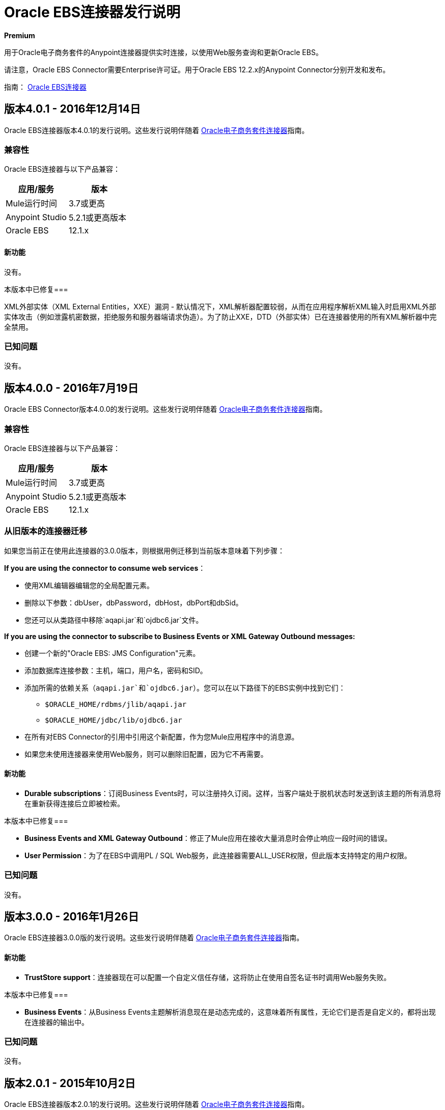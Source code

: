 =  Oracle EBS连接器发行说明
:keywords: release notes, oracle, ebs, e-business suite, connector

*Premium*

用于Oracle电子商务套件的Anypoint连接器提供实时连接，以使用Web服务查询和更新Oracle EBS。

请注意，Oracle EBS Connector需要Enterprise许可证。用于Oracle EBS 12.2.x的Anypoint Connector分别开发和发布。

指南： link:/mule-user-guide/v/3.8/oracle-ebs-connector-user-guide[Oracle EBS连接器]

== 版本4.0.1  -  2016年12月14日

Oracle EBS连接器版本4.0.1的发行说明。这些发行说明伴随着 link:/mule-user-guide/v/3.8/oracle-ebs-connector-user-guide[Oracle电子商务套件连接器]指南。

=== 兼容性

Oracle EBS连接器与以下产品兼容：

|===
|应用/服务|版本

| Mule运行时间| 3.7或更高
| Anypoint Studio | 5.2.1或更高版本
| Oracle EBS | 12.1.x
| {的Java {1}} 7
|===

==== 新功能

没有。

本版本中已修复=== 

XML外部实体（XML External Entities，XXE）漏洞 - 默认情况下，XML解析器配置较弱，从而在应用程序解析XML输入时启用XML外部实体攻击（例如泄露机密数据，拒绝服务和服务器端请求伪造）。为了防止XXE，DTD（外部实体）已在连接器使用的所有XML解析器中完全禁用。

=== 已知问题

没有。





== 版本4.0.0  -  2016年7月19日

Oracle EBS Connector版本4.0.0的发行说明。这些发行说明伴随着 link:/mule-user-guide/v/3.8/oracle-ebs-connector-user-guide[Oracle电子商务套件连接器]指南。

=== 兼容性

Oracle EBS连接器与以下产品兼容：

|===
|应用/服务|版本

| Mule运行时间| 3.7或更高
| Anypoint Studio | 5.2.1或更高版本
| Oracle EBS | 12.1.x
| {的Java {1}} 7
|===

=== 从旧版本的连接器迁移

如果您当前正在使用此连接器的3.0.0版本，则根据用例迁移到当前版本意味着下列步骤：

*If you are using the connector to consume web services*：

* 使用XML编辑器编辑您的全局配置元素。
* 删除以下参数：dbUser，dbPassword，dbHost，dbPort和dbSid。
* 您还可以从类路径中移除`aqapi.jar`和`ojdbc6.jar`文件。

*If you are using the connector to subscribe to Business Events or XML Gateway Outbound messages:*

* 创建一个新的"Oracle EBS: JMS Configuration"元素。
* 添加数据库连接参数：主机，端口，用户名，密码和SID。
* 添加所需的依赖关系（`aqapi.jar`和`ojdbc6.jar`）。您可以在以下路径下的EBS实例中找到它们：
**  `$ORACLE_HOME/rdbms/jlib/aqapi.jar`
**  `$ORACLE_HOME/jdbc/lib/ojdbc6.jar`
* 在所有对EBS Connector的引用中引用这个新配置，作为您Mule应用程序中的消息源。
* 如果您未使用连接器来使用Web服务，则可以删除旧配置，因为它不再需要。

==== 新功能

-  *Durable subscriptions*：订阅Business Events时，可以注册持久订阅。这样，当客户端处于脱机状态时发送到该主题的所有消息将在重新获得连接后立即被检索。

本版本中已修复=== 

-  *Business Events and XML Gateway Outbound*：修正了Mule应用在接收大量消息时会停止响应一段时间的错误。
-  *User Permission*：为了在EBS中调用PL / SQL Web服务，此连接器需要ALL_USER权限，但此版本支持特定的用户权限。

=== 已知问题

没有。


== 版本3.0.0  -  2016年1月26日

Oracle EBS连接器3.0.0版的发行说明。这些发行说明伴随着 link:/mule-user-guide/v/3.8/oracle-ebs-connector-user-guide[Oracle电子商务套件连接器]指南。

==== 新功能

-  *TrustStore support*：连接器现在可以配置一个自定义信任存储，这将防止在使用自签名证书时调用Web服务失败。

本版本中已修复=== 

-  *Business Events*：从Business Events主题解析消息现在是动态完成的，这意味着所有属性，无论它们是否是自定义的，都将出现在连接器的输出中。

=== 已知问题

没有。


== 版本2.0.1  -  2015年10月2日

Oracle EBS连接器版本2.0.1的发行说明。这些发行说明伴随着 link:/mule-user-guide/v/3.8/oracle-ebs-connector-user-guide[Oracle电子商务套件连接器]指南。

这是一个次要版本，仅包括自2.0.0发布以来的错误修复。

本版本中已修复=== 

全局元素属性屏幕中的-  *Test Connection*按钮没有工作。在为Oracle EBS创建配置时输入主机详细信息和凭证后，单击*Test Connection*按钮会产生错误。已经修复，以检查是否可以建立与Oracle EBS的连接。

=== 已知问题

没有。


== 版本2.0.0  -  2015年9月30日

Oracle EBS连接器2.0.0版的发行说明。这些发行说明伴随着 link:/mule-user-guide/v/3.8/oracle-ebs-connector-user-guide[Oracle电子商务套件连接器]指南。

=== 版本2.0.0兼容性

Oracle EBS连接器与以下产品兼容：

|===
|应用/服务|版本

| Mule运行时间| 3.6或更高
| Anypoint Studio | 5.2.1或更高版本
| Oracle EBS | 12.1.x
| {的Java {1}} 7
|===


=== 从旧版本的连接器迁移

如果您当前使用连接器1.1.0迁移到此连接器，则需要：

* 编辑连接器配置。
* 添加数据库连接配置。
* 添加所需的依赖项（aqapi.jar和ojdbc6.jar）。您可以在以下路径下的EBS实例中找到它们：
**  `$ORACLE_HOME/rdbms/jlib/aqapi.jar`
**  `$ORACLE_HOME/jdbc/lib/ojdbc6.jar`


=== 特点

==== 新功能

.  XML网关入站 - 将消息发送到EBS实例中的XML网关入站队列的功能。
.  XML网关出站 - 您可以订阅XML网关出站队列并接收发送给它的任何消息。
. 商业活动 - 您可以订阅商业活动主题以在每次发生事件时接收消息。
. 新的PL / SQL模块。

==== 支持的Web服务操作

该连接器支持通过SOA网关为下面列出的实体创建/读取/保存/更新操作。

*  DQM搜索服务
* 组织业务对象服务
* 组织客户业务对象服务
* 组织联系人业务对象服务
* 个人业务对象服务
客户业务对象服务* 
* 位置业务对象服务
* 电子邮件业务对象服务
* 电话业务对象服务
* 关系业务对象服务
*  Web业务对象服务

==== 支持的PL / SQL模块

* 供应商包（AP_VENDOR_PUB_PKG）
* 发票创建（AR_INVOICE_API_PUB）
* 管理项目实例（CSI_ITEM_INSTANCE_PUB）
* 采购订单确认扩展列API（EC_POAO_EXT）
* 采购订单更改确认扩展列API（EC_POCAO_EXT）
* 位置（HZ_LOCATION_V2PUB）
* 派对联系人（HZ_PARTY_CONTACT_V2PUB）
* 销售协议API（OE_BLANKET_PUB）
* 流程订单API（OE_ORDER_PUB）
* 发货确认（OE_SHIP_CONFIRMATION_PUB）
*  XX获得派对详情（XXONT_XOA_PARTY）
* 自定义PL / SQL操作


本版本中已修复=== 

- 改进测试连接的错误描述：以前，当通过_Test Connection_按钮测试连接时，错误消息没有帮助。现在，此功能不仅显示更清晰的消息，而且还验证连接器是否支持EBS的版本。
Web服务响应中的- 日期字段被映射到`java.util.Calendar`类。


=== 已知问题

-  Oracle EBS全局元素配置屏幕中的测试连接按钮不起作用。它会显示错误消息，如`"Test connection failed: No suitable driver found for jdbc:oracle:thin@..."`，即使提供了所需的罐子。

== 版本1.1.0  -  2015年4月17日

=== 版本1.1.0兼容性

Oracle EBS连接器1.1.0兼容于：

[%header,cols="2*"]
|===
一个|
应用程序/服务

 为|
版

| Mule运行时 | 3.6.0或更高版本
| Oracle EBS  | v12.1.x
| {的Java {1}} 1.7.0_x
|===

=== 版本1.1.0功能

* 将`invokePLSQL`方法重命名为`invokePlSql`。
* 将CXF移植到2.7.15。
* 从所有演示项目的名称中删除了`mule-`前缀。
* 向连接器的主类添加了`@RequiresEntitlement`注释。

=== 版本1.1.0修复

没有。

=== 版本1.1.0已知问题

由于服务的间歇性故障，从回归测试套件中隔离了以下测试用例：

*  GetOrganizationCustomerTestCases
*  GetPersonCustomerTestCases

== 版本1.0  -  2015年3月31日

=== 版本1.0兼容性

Oracle EBS连接器1.0兼容于：

[%header,cols="2*"]
|===
一个|
应用程序/服务

 为|
版

| Mule运行时 | 3.6.0或更高版本
| Oracle EBS  | v12.1.x
| {的Java {1}} 1.7.0_x
|===

=== 版本1.0功能

此版本的Oracle EBS连接器提供了与以下Oracle EBS Suite组件的集成：

*   **Financial Management and Order Management Modules:**财务和订单管理服务的完整API覆盖范围
*   **PL/SQL Integration:**可以调用标准的PL / SQL和用户定义的PL / SQL。

=== 版本1.0修复程序

没有。

=== 版本1.0已知问题

没有。

== 另请参阅

*  https://forums.mulesoft.com [MuleSoft论坛]。
*  https://support.mulesoft.com [联系MuleSoft支持]。
